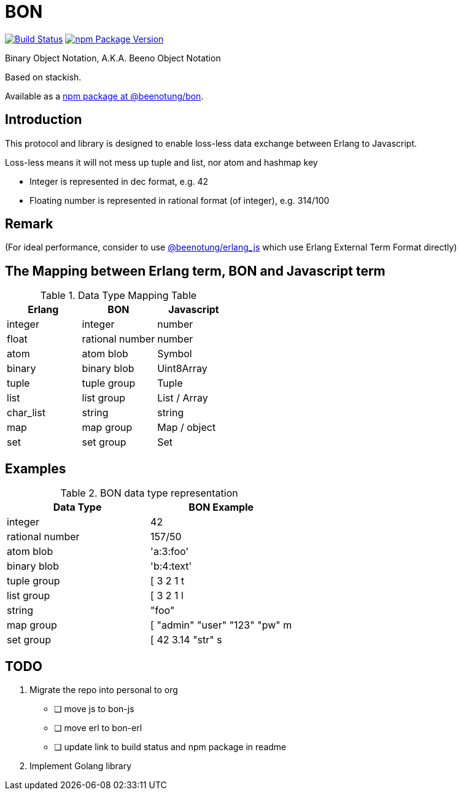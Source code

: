 = BON =

image:https://secure.travis-ci.org/beenotung/bon.png?branch=master[Build Status,link=http://travis-ci.org/beenotung/bon]
image:https://img.shields.io/npm/v/@beenotung/bon.svg?maxAge=2592000[npm Package Version,link=https://www.npmjs.com/package/@beenotung/bon]

Binary Object Notation,
A.K.A. Beeno Object Notation

Based on stackish.

Available as a https://www.npmjs.org/package/@beenotung/bon[npm package at @beenotung/bon].

== Introduction ==

This protocol and library is designed to enable loss-less data exchange between Erlang to Javascript.

Loss-less means it will not mess up tuple and list, nor atom and hashmap key

* Integer is represented in dec format, e.g. 42

* Floating number is represented in rational format (of integer), e.g. 314/100

== Remark ==

(For ideal performance, consider to use https://github.com/beenotung/erlang_js[@beenotung/erlang_js] which use Erlang External Term Format directly)

== The Mapping between Erlang term, BON and Javascript term ==

.Data Type Mapping Table
[options="header"]
|=========================================
| Erlang    | BON             | Javascript

| integer   | integer         | number
| float     | rational number | number
| atom      | atom blob       | Symbol
| binary    | binary blob     | Uint8Array
| tuple     | tuple group     | Tuple
| list      | list group      | List / Array
| char_list | string          | string
| map       | map group       | Map / object
| set       | set group       | Set
|=========================================

== Examples ==

.BON data type representation
|==============================
| Data Type       | BON Example

| integer         | 42
| rational number | 157/50
| atom blob       | 'a:3:foo'
| binary blob     | 'b:4:text'
| tuple group     | [ 3 2 1 t
| list group      | [ 3 2 1 l
| string          | "foo"
| map group       | [ "admin" "user" "123" "pw" m
| set group       | [ 42 3.14 "str" s
|==============================


== TODO ==
. Migrate the repo into personal to org
  - [ ] move js to bon-js
  - [ ] move erl to bon-erl
  - [ ] update link to build status and npm package in readme
. Implement Golang library
